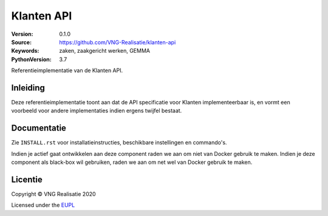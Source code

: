 ===========
Klanten API
===========

:Version: 0.1.0
:Source: https://github.com/VNG-Realisatie/klanten-api
:Keywords: zaken, zaakgericht werken, GEMMA
:PythonVersion: 3.7

|black|

Referentieimplementatie van de Klanten API.

Inleiding
=========

Deze referentieimplementatie toont aan dat de API specificatie voor Klanten
implementeerbaar is, en vormt een voorbeeld voor andere implementaties indien 
ergens twijfel bestaat.

Documentatie
============

Zie ``INSTALL.rst`` voor installatieinstructies, beschikbare instellingen en
commando's.

Indien je actief gaat ontwikkelen aan deze component raden we aan om niet van
Docker gebruik te maken. Indien je deze component als black-box wil gebruiken,
raden we aan om net wel van Docker gebruik te maken.

Licentie
========

Copyright © VNG Realisatie 2020

Licensed under the EUPL_

.. _EUPL: LICENCE.md


.. |black| image:: https://img.shields.io/badge/code%20style-black-000000.svg
    :target: https://github.com/psf/black
